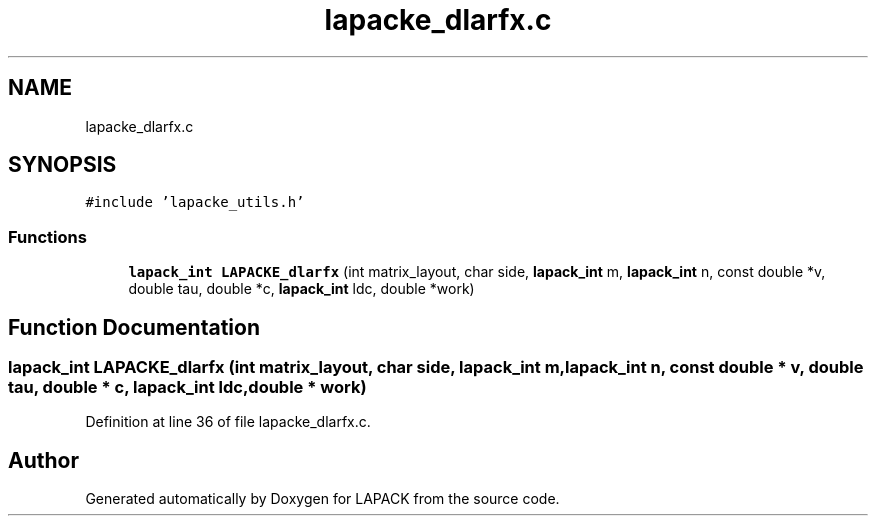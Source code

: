 .TH "lapacke_dlarfx.c" 3 "Tue Nov 14 2017" "Version 3.8.0" "LAPACK" \" -*- nroff -*-
.ad l
.nh
.SH NAME
lapacke_dlarfx.c
.SH SYNOPSIS
.br
.PP
\fC#include 'lapacke_utils\&.h'\fP
.br

.SS "Functions"

.in +1c
.ti -1c
.RI "\fBlapack_int\fP \fBLAPACKE_dlarfx\fP (int matrix_layout, char side, \fBlapack_int\fP m, \fBlapack_int\fP n, const double *v, double tau, double *c, \fBlapack_int\fP ldc, double *work)"
.br
.in -1c
.SH "Function Documentation"
.PP 
.SS "\fBlapack_int\fP LAPACKE_dlarfx (int matrix_layout, char side, \fBlapack_int\fP m, \fBlapack_int\fP n, const double * v, double tau, double * c, \fBlapack_int\fP ldc, double * work)"

.PP
Definition at line 36 of file lapacke_dlarfx\&.c\&.
.SH "Author"
.PP 
Generated automatically by Doxygen for LAPACK from the source code\&.
